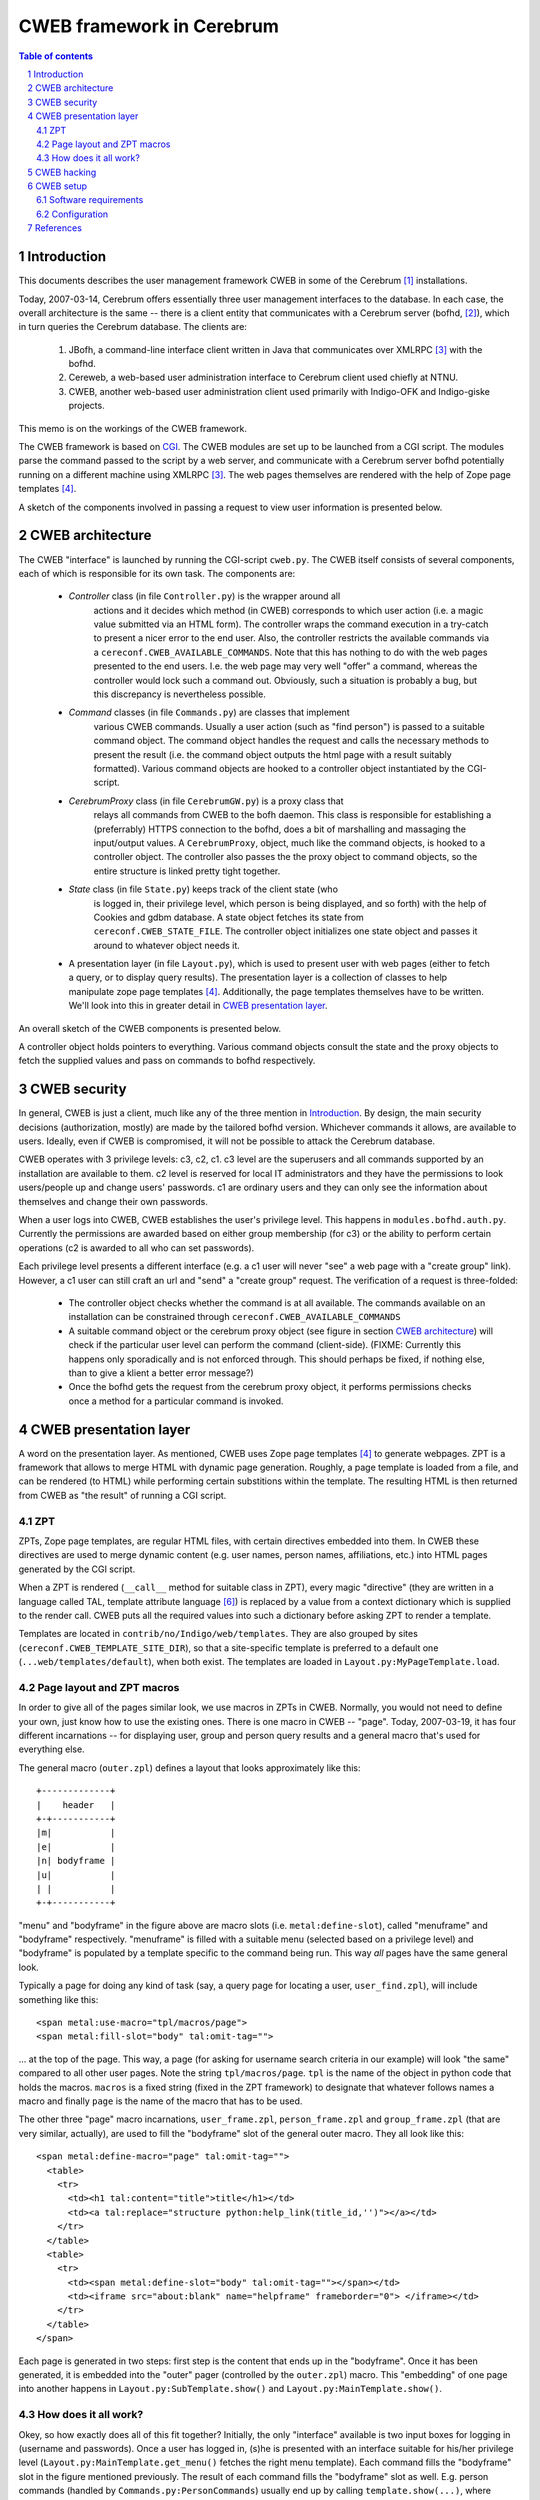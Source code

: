 ==============================
CWEB framework in Cerebrum
==============================

.. contents:: Table of contents
.. section-numbering::


Introduction
=============
This documents describes the user management framework CWEB in some of the
Cerebrum [#cerebrum]_ installations.

Today, 2007-03-14, Cerebrum offers essentially three user management
interfaces to the database. In each case, the overall architecture is the same
-- there is a client entity that communicates with a Cerebrum server (bofhd,
[#bofhd]_), which in turn queries the Cerebrum database. The clients are:

  #. JBofh, a command-line interface client written in Java that communicates
     over XMLRPC [#xmlrpc]_ with the bofhd.
  #. Cereweb, a web-based user administration interface to Cerebrum client
     used chiefly at NTNU.
  #. CWEB, another web-based user administration  client used primarily with Indigo-OFK and
     Indigo-giske projects. 

This memo is on the workings of the CWEB framework.

The CWEB framework is based on `CGI
<http://en.wikipedia.org/wiki/Common_Gateway_Interface>`_. The CWEB modules
are set up to be launched from a CGI script. The modules parse the command
passed to the script by a web server, and communicate with a Cerebrum server
bofhd potentially running on a different machine using XMLRPC [#xmlrpc]_. The
web pages themselves are rendered with the help of Zope page templates
[#zpt]_.

A sketch of the components involved in passing a request to view user
information is presented below.

.. image:: images/overall-arch.png
   :alt: overall cweb architecture
   :align: center


CWEB architecture
==================
The CWEB "interface" is launched by running the CGI-script ``cweb.py``. The
CWEB itself consists of several components, each of which is responsible for
its own task. The components are:

  * *Controller* class (in file ``Controller.py``) is the wrapper around all
     actions and it decides which method (in CWEB) corresponds to which user
     action (i.e. a magic value submitted via an HTML form). The controller
     wraps the command execution in a try-catch to present a nicer error to
     the end user. Also, the controller restricts the available commands via a
     ``cereconf.CWEB_AVAILABLE_COMMANDS``. Note that this has nothing to do
     with the web pages presented to the end users. I.e. the web page may very
     well "offer" a command, whereas the controller would lock such a command
     out. Obviously, such a situation is probably a bug, but this discrepancy
     is nevertheless possible.
 
  * *Command* classes (in file ``Commands.py``) are classes that implement
     various CWEB commands. Usually a user action (such as "find person") is
     passed to a suitable command object. The command object handles the
     request and calls the necessary methods to present the result (i.e. the
     command object outputs the html page with a result suitably
     formatted). Various command objects are hooked to a controller object
     instantiated by the CGI-script.

  * *CerebrumProxy* class (in file ``CerebrumGW.py``) is a proxy class that
     relays all commands from CWEB to the bofh daemon. This class is
     responsible for establishing a (preferrably) HTTPS connection to the
     bofhd, does a bit of marshalling and massaging the input/output values. A
     ``CerebrumProxy``, object, much like the command objects, is hooked to a
     controller object. The controller also passes the the proxy object to
     command objects, so the entire structure is linked pretty tight together.

  * *State* class (in file ``State.py``) keeps track of the client state (who
     is logged in, their privilege level, which person is being displayed, and
     so forth) with the help of Cookies and gdbm database. A state object
     fetches its state from ``cereconf.CWEB_STATE_FILE``. The controller
     object initializes one state object and passes it around to whatever
     object needs it.

  * A presentation layer (in file ``Layout.py``), which is used to present
    user with web pages (either to fetch a query, or to display query
    results). The presentation layer is a collection of classes to help
    manipulate zope page templates [#zpt]_. Additionally, the page templates
    themselves have to be written. We'll look into this in greater detail in
    `CWEB presentation layer`_. 

An overall sketch of the CWEB components is presented below.

.. image:: images/components.png
   :alt: CWEB components
   :align: center

A controller object holds pointers to everything. Various command objects
consult the state and the proxy objects to fetch the supplied values and pass
on commands to bofhd respectively. 


CWEB security
==============
In general, CWEB is just a client, much like any of the three mention in
`Introduction`_. By design, the main security decisions (authorization,
mostly) are made by the tailored bofhd version. Whichever commands it allows,
are available to users. Ideally, even if CWEB is compromised, it will not be
possible to attack the Cerebrum database.

CWEB operates with 3 privilege levels: c3, c2, c1. c3 level are the superusers
and all commands supported by an installation are available to them. c2 level
is reserved for local IT administrators and they have the permissions to look
users/people up and change users' passwords. c1 are ordinary users and they
can only see the information about themselves and change their own passwords.

When a user logs into CWEB, CWEB establishes the user's privilege level. This
happens in ``modules.bofhd.auth.py``. Currently the permissions are awarded
based on either group membership (for c3) or the ability to perform certain
operations (c2 is awarded to all who can set passwords).

Each privilege level presents a different interface (e.g. a c1 user will never
"see" a web page with a "create group" link). However, a c1 user can still
craft an url and "send" a "create group" request. The verification of a
request is three-folded:

  * The controller object checks whether the command is at all available. The
    commands available on an installation can be constrained through
    ``cereconf.CWEB_AVAILABLE_COMMANDS``
  * A suitable command object or the cerebrum proxy object (see figure in
    section `CWEB architecture`_) will check if the particular user level can
    perform the command (client-side). (FIXME: Currently this happens only
    sporadically and is not enforced through. This should perhaps be fixed, if
    nothing else, than to give a klient a better error message?)
  * Once the bofhd gets the request from the cerebrum proxy object, it
    performs permissions checks once a method for a particular command is
    invoked.


CWEB presentation layer
========================
A word on the presentation layer. As mentioned, CWEB uses Zope page templates
[#zpt]_ to generate webpages. ZPT is a framework that allows to merge HTML
with dynamic page generation. Roughly, a page template is loaded from a file,
and can be rendered (to HTML) while performing certain substitions within the
template. The resulting HTML is then returned from CWEB as "the result" of
running a CGI script.

ZPT 
----
ZPTs, Zope page templates, are regular HTML files, with certain directives
embedded into them. In CWEB these directives are used to merge dynamic content
(e.g. user names, person names, affiliations, etc.) into HTML pages generated
by the CGI script.

When a ZPT is rendered (``__call__`` method for suitable class in ZPT), every
magic "directive" (they are written in a language called TAL, template
attribute language [#tal]_) is replaced by a value from a context dictionary
which is supplied to the render call. CWEB puts all the required values into
such a dictionary before asking ZPT to render a template.

Templates are located in ``contrib/no/Indigo/web/templates``. They are also
grouped by sites (``cereconf.CWEB_TEMPLATE_SITE_DIR``), so that a
site-specific template is preferred to a default one
(``...web/templates/default``), when both exist. The templates are loaded in
``Layout.py:MyPageTemplate.load``.


Page layout and ZPT macros
---------------------------
In order to give all of the pages similar look, we use macros in ZPTs in
CWEB. Normally, you would not need to define your own, just know how to use
the existing ones. There is one macro in CWEB -- "page". Today, 2007-03-19, it
has four different incarnations -- for displaying user, group and person query
results and a general macro that's used for everything else.

The general macro (``outer.zpl``) defines a layout that looks approximately
like this: ::

    +-------------+
    |    header   |
    +-+-----------+
    |m|           |
    |e|           |
    |n| bodyframe |
    |u|           |
    | |           |
    +-+-----------+ 

"menu" and "bodyframe" in the figure above are macro slots (i.e.
``metal:define-slot``), called "menuframe" and "bodyframe"
respectively. "menuframe" is filled with a suitable menu (selected based on a
privilege level) and "bodyframe" is populated by a template specific to the
command being run. This way *all* pages have the same general look.

Typically a page for doing any kind of task (say, a query page for locating a
user, ``user_find.zpl``), will include something like this: ::

  <span metal:use-macro="tpl/macros/page">
  <span metal:fill-slot="body" tal:omit-tag="">

... at the top of the page. This way, a page (for asking for username search
criteria in our example) will look "the same" compared to all other user
pages. Note the string ``tpl/macros/page``. ``tpl`` is the name of the object
in python code that holds the macros. ``macros`` is a fixed string (fixed in
the ZPT framework) to designate that whatever follows names a macro and
finally ``page`` is the name of the macro that has to be used.

The other three "page" macro incarnations, ``user_frame.zpl``,
``person_frame.zpl`` and ``group_frame.zpl`` (that are very similar,
actually), are used to fill the "bodyframe" slot of the general outer
macro. They all look like this: ::

  <span metal:define-macro="page" tal:omit-tag="">
    <table> 
      <tr>
        <td><h1 tal:content="title">title</h1></td> 
        <td><a tal:replace="structure python:help_link(title_id,'')"></a></td>
      </tr> 
    </table>
    <table>
      <tr>
        <td><span metal:define-slot="body" tal:omit-tag=""></span></td>
        <td><iframe src="about:blank" name="helpframe" frameborder="0"> </iframe></td>
      </tr>
    </table>
  </span>

Each page is generated in two steps: first step is the content that ends up in
the "bodyframe". Once it has been generated, it is embedded into the "outer"
pager (controlled by the ``outer.zpl``) macro. This "embedding" of one page
into another happens in ``Layout.py:SubTemplate.show()`` and
``Layout.py:MainTemplate.show()``.


How does it all work?
----------------------
Okey, so how exactly does all of this fit together? Initially, the only
"interface" available is two input boxes for logging in (username and
passwords). Once a user has logged in, (s)he is presented with an interface
suitable for his/her privilege level (``Layout.py:MainTemplate.get_menu()``
fetches the right menu template). Each command fills the "bodyframe" slot in
the figure mentioned previously. The result of each command fills the
"bodyframe" slot as well. E.g. person commands (handled by
``Commands.py:PersonCommands``) usually end up by calling
``template.show(...)``, where ``template`` is an instance of
``PersonTemplate``. To render such a ``PersonTemplate`` template, two things
are required: 

  #. a macro for the body layout (``person_fram.zpl``), which tells where the
     body of the resulting page goes.
  #. a template for the command result (specific to each command), that
     actually *is* the body of the resulting page. 

Typically, in order to introduce a new command, or display an additional
result, one would only need to fix the template for the command result. The
rest of the web page layout/infrastructure would simply "just work".

The zope page template framework is not really complicated, but there are many
pieces that have to work together, which makes it somewhat difficult to get a
grasp of the framework. There are templates and macros, that define the layout
of the webpage, there is some python code that massages the results in python
and passes commands to bofhd, and then there is bofhd which actually executes
the commands. The easist way of understanding how it works it to trace an
existing command, such as "find person" all the way through.


CWEB hacking
=============
Assuming that you want to extend a running instance of CWEB, here are the
places where you can start tweaking.

Perhaps, it is easiest to do this by following an example through. Suppose you
want to make a function, "punish user" available to the c2 and c3
users. Let's assume that punishing a user means setting a random password and
removing a group membership (supplied by the operator). There are essentially two
inputs here -- user name and group name. There is a number of possible error
situations, but we'll deal with them later.

You'll have to go through roughly these steps:

  #. Find out which page is to be supplemented with a link to the "punish
     user" command. Suppose you want to make a link from the main menu. Then a
     template for c2 and c3 users can be extended thus: ::
 
       <dt>Menu
       <dd>
         <a href="?action=show_person_find">Find person</a></br>
         <!-- same list as before -->
         <a href="?action=show_punish_user">Punish user</a></br>
     
     The next time any page is loaded by a c2/c3 user, they'll see a clickable
     link that leads them to the ``show_punish_user`` command/page.

  #. ... which brings us to the next point -- the template for the "punish
     user" command (i.e. which page is to be displayed when executing
     ``show_punish_user``).

     Let's assume that we need a text field (for the username) and a submit
     button. A prospective template may then look like this: ::

       <!-- remember our macros to give all pages the same look -->
       <span tal:define="title string:Look for users to punish" tal:omit-tag="">
       <span metal:use-macro="tpl/macros/page">
       <span metal:fill-slot="body" tal:omit-tag="">

       <form action="#" method="get">
         <input type="HIDDEN" name="action" value="do_punish_user">
         <dl>
           <dt>Username
           <dd><input type="TEXT" name="user_name" size="20">
           <br>
           <dt><input type="TEXT" name="group_name" size="20">
         </dl>

         <input type="SUBMIT" value="Punish!">
       </form>
    
     The worthy key points here are ``name`` and ``value`` attributes. These
     are the "tags" we'll need later to fetch the proper values from the
     ``UserCommand`` class. 

     Let's call our template ``user_punish.zpl``. If the template is general
     enough, it should probably end up in
     ``contrib/no/Indigo/web/templates/default``. Or, if the template is
     installation-specific, then it should be placed in
     ``contrib/no/Indigo/web/templates/<institution>``.

     To summarize, a template in this case needs:

       #. a form (``<form>``) through which a request is submitted.
       #. a standard header, so that the query page conforms to the overall
          layout and looks "the same" as the rest of the CWEB web pages. This
          is what the ``use-macro`` is for.
       #. a few tags within the form that will let the Command class to
          identify various parts of user input. It does not matter what they
	  are called, however, the tags should be unique within one template
	  and the ``name`` attribute of the ``<input>`` that registers which
          action should be called in the controller *must* be called
          ``action``. 
  
     Keep in mind that we'll need a second template, to present the output of
     the "punish user" command to the user.

  #. Now, we have a link in the menu and a template to use when the link is
     clicked. What we need is to establish a "connection" in the
     ``Controller`` class between the "show_punish_user" action and the
     template to be displayed. This is accomplished by registering the proper
     entry in the ``Controller.action_map`` dictionary: ::

       def controller(self):
           action_map = {
	       # as before
	       'show_user_punish': [self.html_util.show_page,
                                    Layout.UserTemplate, 'user_punish'],
           }

     What does all of this mean? Well, when the controller sees the action
     "show_user_punish" (which is exactly what would happen, because of the
     URL with "?action=show_user_punish"), it'll execute ``show_page``
     function with a ``UserTemplate`` using the ``user_punish.zpl`` template
     that we've just designed. Yay! We are ready to move on ... 

  #. ... to actually implementing the punishing part. When the operator pushes
     the "Punish!" button, we want to call the command that actually does
     something to a user. So, once more, we need to tie the ``action`` in the
     ``user_punish.zpl`` template to whatever method implements the
     command; and that happends in ``action_map``: ::

       def controller(self):
           action_map = {
	       # as before
	       'show_user_punish': [self.html_util.show_page,
                                    Layout.UserTemplate, 'user_punish'],
               'do_punish_user': [self.user_cmd.user_punish],
           }

     The next time the operator hits the "Punish!" button on the web page, the
     controller will call ``user_punish`` method in class ``UserCommands`` ...

  #. ... which we now have to implement. ``user_cmd`` in the previous bullet
     is an instance of class ``UserCommands``, and since we want to perform an
     operation on a *user*, it makes sense to place the code there.

     We have to perform two distinct operations here: scrambling the password
     and removing a specific membership.
     
     So, let's deal with the password scrambling first. We need to perform
     roughly these commands:
 
       #. Check that the operator *can* in fact punish users: ::
       
            def user_punish(self):
	        html_util = self.state.controller.html_util

                if self.state.get("authlevel") < 'c2':
  	            html_util.error("Insufficient privilege to punish users")
		    return 

          If the operator cannot punish users, then there is no point in
          asking bofhd to perform anything. (FIXME: the multiple dotting is a
          bit ugly. Since all these classes are tightly coupled anyway,
          perhaps it makes sense to make this a bit easier?)
     
       #. So, assuming the operator has permissions, whose password are we
          scrambling? Well, remember that ``name`` attribute with value
          ``user_name`` in the HTML form? That's exactly what we want: ::

            def user_punish(self):
                # as before 
		
                user_to_punish = self.state.get_form_value("user_name")
		
          The victim is found!

       #. Now we actually scramble the password. There is already a command to
          change a user's password, so we'll just reuse it: ::

            def user_punish(self):
	        # as before

                user_to_punish = self.state.get_form_value("user_name")
		candidates = self.cerebrum.user_find("uname", user_to_punish)
		if len(candidates) != 1:
		    html_util.error("User is not unique!")
		    return

                account_id = candidates[0]['account_id']
		# set the password now. None means give random password
		self.cerebrum.user_password(account_id, None)

          So far, so good. But what if setting the password fails on bofhd's
          end (e.g. the db is down or a transaction is aborted)? Well, in that
          case bofhd will raise an exception which will be "forwarded" by the
          ``cerebrumProxy`` and caught by the controller. The ``user_punish``
          is not involved in handling this kind of errors.

       #. Now that we have scrambled the password, we can move on to removing
          the membership. Much like with the user name, the group name was in
          an ``<input>``-element with attribute ``name`` set to
          ``group_name``. Thus, we collect the name, and proceed much like
          before: ::

	    def user_punish(self):
	        # as before
 
                group_name = self.state.get_form_value("group_name")
                groups = self.cerebrum.group_search("name", group_name)
		if not groups:
		    html_util.error("No group matches name '%s' % group_name)
		    return 
		elif len(groups) > 1:
		    html_util.error("Too many groups match name '%s'" % group_name)
		    return
                
		group_id = groups[0]["entity_id"]

		# ok, we've got both account_id and group_id -- register change.
		self.cerebrum.group_remove_entity((account_id,), group_id)
               
       #. And finally, at least some sort of user feedback would be
          nice. Since none of the existing templates fit, we create a minimal
          one -- ``user_punish_ok.zpl``: ::

            <span tal:define="title string:User punished" tal:omit-tag="">
              <span metal:use-macro="tpl/macros/page">
                <span metal:fill-slot="body" tal:omit-tag="">

                  <p>User punished!</p>
                </span>
              </span>
            </span>

          ... and then amend ``user_punish`` with a report page at the end: ::

            def user_punish(self):
                # as before

                tpl = UserTemplate(self.state, "user_punish_ok")
                return tpl.show({})
            # end user_punish

          Now we are done, and we can punish users left and right.

So, to reiterate. To implement a new command, you'd need:

  #. About two templates (one for displaying the "dialogs" that ask for
     operator input; and another for displaying the results). 
  #. Hook up the new functionality somewhere (a suitable menu, a particular
     templates (such as e.g. ``person_info.zpl``))
  #. Link up the forms with the commands (in ``Controller.py``)
  #. Implemented the commands (somewhere in ``Commands.py``, and perhaps
     ``CerebrumGW.py`` if the proxy needs to do something fancy).
  #. Implement the necessary functionality bofhd-side, if needed (in
     ``bofhd_go_cmds.py``)
  #. `profit! <http://en.wikipedia.org/wiki/Underpants_Gnomes#The_gnomes>`_



CWEB setup
===========
Assuming that you want an instance of CWEB up and running, these are the
software requirements and configuration options you have to tweak.


Software requirements
----------------------
In addition to all of the software requirements for Cerebrum, a CWEB
installation requires zope page templates [#zpt]_. Make sure that the prefix
where the software is installed is available to the user that renders the
pages (e.g. CGI scripts may be run by user nobody)


Configuration
--------------
Here is a short list of things you should keep in mind when configuring CWEB
on a new installation. 

  * Install zope page templates [#zpt]_. Version 1.4 would do nicely. It's
    probably best to install it to ``/site``. Make sure that the user running
    CWEB has access to the right python and has ``/site/lib/...`` in
    ``PYTHONPATH``. 
  * Define several variables in ``cereconf.py``, so that CWEB can locate
    templates and its components: 

    =============================  ==================================================
    ``CWEB_TEMPLATE_DIR``          The "root" directory well all templates are
                                   located.
    ``CWEB_TEMPLATE_DIR_DIR``      The name of the directory with site-specific
                                   templates. E.g. "ofk" or "giske". Such a
                                   directory must exist under ``CWEB_TEMPLATE_DIR``
    ``CWEB_BOFH_SERVER_URL``       Location of the bofhd that the CWEB
                                   framework passes the commands to. The format
                                   looks like this "protocol:host:port", where
                                   "port" is optional. The protocols can be
                                   "http" or "https". "https" is recommended.
    ``CWEB_LOG_FILE``              Logfile for the CWEB framework (the logger
                                   is fetched from the python's logging
                                   framework. We may want to change that in the
                                   future. In that case, this variable will
                                   disappear). This is useful mainly for
                                   debugging.
    ``CWEB_STATE_FILE``            Client-state file (basically, a bunch of
                                   cookies in a gdbm database).
    ``CWEB_ACTIVE_SOURCE_SYSTEM``  Name of the authoritative system where
                                   people must have affiliations to be
                                   considered 'active'. Used by
                                   bofhd. Typically, only active people are
                                   returned as query results.
    ``CWEB_AVAILABLE_COMMANDS``    Is a sequence of function names that are
                                   available in the CWEB framework. Although
                                   each new installation potentially needs a
                                   bunch of new templates, the code for
                                   processing commands may remain
                                   unchanged. This variable can be used to
                                   "turn off" some functionality, without any
                                   code changes to CWEB/bofh.
    ``BOFHD_AUTH_LEVEL``           Is used by bofhd to partition the users into
                                   superusers, lita and regular users. It's a
                                   dictionary from strings ('super',
                                   'schoolit', 'other') to numerical values
                                   designating privilege thresholds.
    ``BOFHD_NEW_GROUP_SPREADS``    is a sequence of spreads (spread names,
                                   i.e. ``code_str``) *always* given to groups
                                   created via the CWEB interface.
    =============================  ==================================================

    Also, make sure that the directories actually exist (e.g. the directory
    for log/state files).

  * Fix ``config.dat`` for ``bofhd``. We need to include at least
    ``Indigo/bofhd_go_cmds``. 
  * Remember that each new installation may need its own templates. This may
    require changing setup.py to include new directories and all the
    zpl-files.

Apache has to be configured as well, and there are several key points in that
configuration as well. 

  * Don't forget the SSL-certificates. 
  * ``/etc/httpd.conf``. The easiest is probably to migrate the
    ``/etc/httpd.conf`` from an existing installation.
  * Don't forget the logos (supplied by the institution that requested CWEB)
    and a stylesheet.
  * Set up symlinks from whichever directories ``/etc/httpd.conf`` declares to
    cweb.py in the *installed* cerebrum/CWEB tree.


References
===========
.. [#cerebrum] Cerebrum project. <http://cerebrum.sf.net/>.
.. [#bofhd] Bofhd - server for remote administration in
            Cerebrum. Development documentation is available in cvs,
	    ``doc/devel/bofh.rst``.
.. [#xmlrpc] `XMLPRC <http://en.wikipedia.org/wiki/Xmlrpc>`_. 
.. [#zpt] `Zope page templates <http://zpt.sourceforge.net/>`_.
.. [#zintro] `ZPT for newbies <http://www.zopemag.com/Issue003/Section_Articles/article_ZPTintro.html>`_. Lots of useful information. 
.. [#tal] `Template Attribute Language <http://wiki.zope.org/ZPT/TALSpecification14>`_. 
